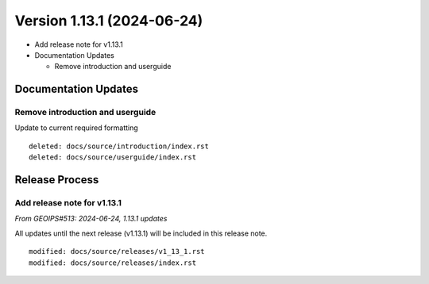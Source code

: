 .. dropdown:: Distribution Statement

 | # # # This source code is subject to the license referenced at
 | # # # https://github.com/NRLMMD-GEOIPS.

Version 1.13.1 (2024-06-24)
***************************

* Add release note for v1.13.1
* Documentation Updates

  * Remove introduction and userguide

Documentation Updates
=====================

Remove introduction and userguide
---------------------------------

Update to current required formatting

::

  deleted: docs/source/introduction/index.rst
  deleted: docs/source/userguide/index.rst

Release Process
===============

Add release note for v1.13.1
----------------------------

*From GEOIPS#513: 2024-06-24, 1.13.1 updates*

All updates until the next release (v1.13.1) will be included in
this release note.

::

  modified: docs/source/releases/v1_13_1.rst
  modified: docs/source/releases/index.rst
